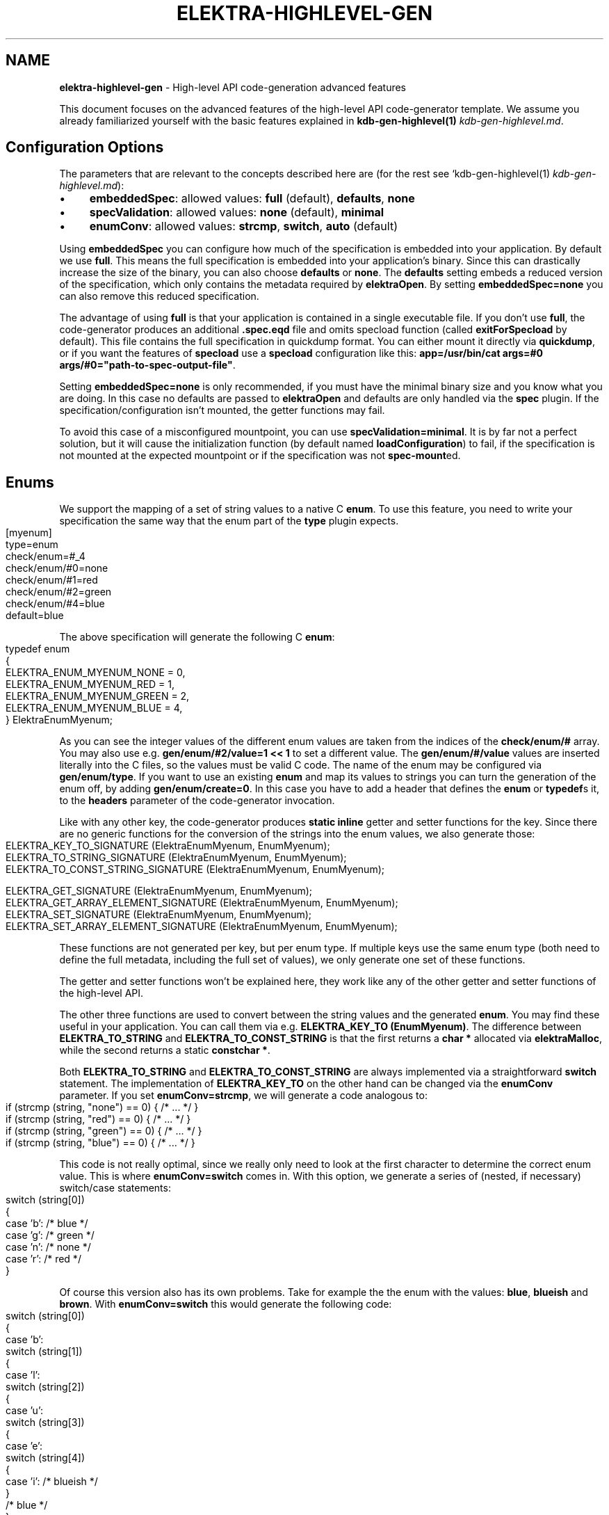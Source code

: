 .\" generated with Ronn-NG/v0.10.1
.\" http://github.com/apjanke/ronn-ng/tree/0.10.1.pre1
.TH "ELEKTRA\-HIGHLEVEL\-GEN" "7" "June 2021" ""
.SH "NAME"
\fBelektra\-highlevel\-gen\fR \- High\-level API code\-generation advanced features
.P
This document focuses on the advanced features of the high\-level API code\-generator template\. We assume you already familiarized yourself with the basic features explained in \fBkdb\-gen\-highlevel(1)\fR \fIkdb\-gen\-highlevel\.md\fR\.
.SH "Configuration Options"
The parameters that are relevant to the concepts described here are (for the rest see `kdb\-gen\-highlevel(1) \fIkdb\-gen\-highlevel\.md\fR):
.IP "\(bu" 4
\fBembeddedSpec\fR: allowed values: \fBfull\fR (default), \fBdefaults\fR, \fBnone\fR
.IP "\(bu" 4
\fBspecValidation\fR: allowed values: \fBnone\fR (default), \fBminimal\fR
.IP "\(bu" 4
\fBenumConv\fR: allowed values: \fBstrcmp\fR, \fBswitch\fR, \fBauto\fR (default)
.IP "" 0
.P
Using \fBembeddedSpec\fR you can configure how much of the specification is embedded into your application\. By default we use \fBfull\fR\. This means the full specification is embedded into your application's binary\. Since this can drastically increase the size of the binary, you can also choose \fBdefaults\fR or \fBnone\fR\. The \fBdefaults\fR setting embeds a reduced version of the specification, which only contains the metadata required by \fBelektraOpen\fR\. By setting \fBembeddedSpec=none\fR you can also remove this reduced specification\.
.P
The advantage of using \fBfull\fR is that your application is contained in a single executable file\. If you don't use \fBfull\fR, the code\-generator produces an additional \fB\.spec\.eqd\fR file and omits specload function (called \fBexitForSpecload\fR by default)\. This file contains the full specification in quickdump format\. You can either mount it directly via \fBquickdump\fR, or if you want the features of \fBspecload\fR use a \fBspecload\fR configuration like this: \fBapp=/usr/bin/cat args=#0 args/#0="path\-to\-spec\-output\-file"\fR\.
.P
Setting \fBembeddedSpec=none\fR is only recommended, if you must have the minimal binary size and you know what you are doing\. In this case no defaults are passed to \fBelektraOpen\fR and defaults are only handled via the \fBspec\fR plugin\. If the specification/configuration isn't mounted, the getter functions may fail\.
.P
To avoid this case of a misconfigured mountpoint, you can use \fBspecValidation=minimal\fR\. It is by far not a perfect solution, but it will cause the initialization function (by default named \fBloadConfiguration\fR) to fail, if the specification is not mounted at the expected mountpoint or if the specification was not \fBspec\-mount\fRed\.
.SH "Enums"
We support the mapping of a set of string values to a native C \fBenum\fR\. To use this feature, you need to write your specification the same way that the enum part of the \fBtype\fR plugin expects\.
.IP "" 4
.nf
[myenum]
type=enum
check/enum=#_4
check/enum/#0=none
check/enum/#1=red
check/enum/#2=green
check/enum/#4=blue
default=blue
.fi
.IP "" 0
.P
The above specification will generate the following C \fBenum\fR:
.IP "" 4
.nf
typedef enum
{
    ELEKTRA_ENUM_MYENUM_NONE = 0,
    ELEKTRA_ENUM_MYENUM_RED = 1,
    ELEKTRA_ENUM_MYENUM_GREEN = 2,
    ELEKTRA_ENUM_MYENUM_BLUE = 4,
} ElektraEnumMyenum;
.fi
.IP "" 0
.P
As you can see the integer values of the different enum values are taken from the indices of the \fBcheck/enum/#\fR array\. You may also use e\.g\. \fBgen/enum/#2/value=1 << 1\fR to set a different value\. The \fBgen/enum/#/value\fR values are inserted literally into the C files, so the values must be valid C code\. The name of the enum may be configured via \fBgen/enum/type\fR\. If you want to use an existing \fBenum\fR and map its values to strings you can turn the generation of the enum off, by adding \fBgen/enum/create=0\fR\. In this case you have to add a header that defines the \fBenum\fR or \fBtypedef\fRs it, to the \fBheaders\fR parameter of the code\-generator invocation\.
.P
Like with any other key, the code\-generator produces \fBstatic inline\fR getter and setter functions for the key\. Since there are no generic functions for the conversion of the strings into the enum values, we also generate those:
.IP "" 4
.nf
ELEKTRA_KEY_TO_SIGNATURE (ElektraEnumMyenum, EnumMyenum);
ELEKTRA_TO_STRING_SIGNATURE (ElektraEnumMyenum, EnumMyenum);
ELEKTRA_TO_CONST_STRING_SIGNATURE (ElektraEnumMyenum, EnumMyenum);

ELEKTRA_GET_SIGNATURE (ElektraEnumMyenum, EnumMyenum);
ELEKTRA_GET_ARRAY_ELEMENT_SIGNATURE (ElektraEnumMyenum, EnumMyenum);
ELEKTRA_SET_SIGNATURE (ElektraEnumMyenum, EnumMyenum);
ELEKTRA_SET_ARRAY_ELEMENT_SIGNATURE (ElektraEnumMyenum, EnumMyenum);
.fi
.IP "" 0
.P
These functions are not generated per key, but per enum type\. If multiple keys use the same enum type (both need to define the full metadata, including the full set of values), we only generate one set of these functions\.
.P
The getter and setter functions won't be explained here, they work like any of the other getter and setter functions of the high\-level API\.
.P
The other three functions are used to convert between the string values and the generated \fBenum\fR\. You may find these useful in your application\. You can call them via e\.g\. \fBELEKTRA_KEY_TO (EnumMyenum)\fR\. The difference between \fBELEKTRA_TO_STRING\fR and \fBELEKTRA_TO_CONST_STRING\fR is that the first returns a \fBchar *\fR allocated via \fBelektraMalloc\fR, while the second returns a static \fBconstchar *\fR\.
.P
Both \fBELEKTRA_TO_STRING\fR and \fBELEKTRA_TO_CONST_STRING\fR are always implemented via a straightforward \fBswitch\fR statement\. The implementation of \fBELEKTRA_KEY_TO\fR on the other hand can be changed via the \fBenumConv\fR parameter\. If you set \fBenumConv=strcmp\fR, we will generate a code analogous to:
.IP "" 4
.nf
if (strcmp (string, "none") == 0) { /* \|\.\|\.\|\. */ }
if (strcmp (string, "red") == 0) { /* \|\.\|\.\|\. */ }
if (strcmp (string, "green") == 0) { /* \|\.\|\.\|\. */ }
if (strcmp (string, "blue") == 0) { /* \|\.\|\.\|\. */ }
.fi
.IP "" 0
.P
This code is not really optimal, since we really only need to look at the first character to determine the correct enum value\. This is where \fBenumConv=switch\fR comes in\. With this option, we generate a series of (nested, if necessary) switch/case statements:
.IP "" 4
.nf
switch (string[0])
{
case 'b': /* blue */
case 'g': /* green */
case 'n': /* none */
case 'r': /* red */
}
.fi
.IP "" 0
.P
Of course this version also has its own problems\. Take for example the the enum with the values: \fBblue\fR, \fBblueish\fR and \fBbrown\fR\. With \fBenumConv=switch\fR this would generate the following code:
.IP "" 4
.nf
switch (string[0])
{
case 'b':
    switch (string[1])
    {
    case 'l':
        switch (string[2])
        {
        case 'u':
            switch (string[3])
            {
            case 'e':
                switch (string[4])
                {
                case 'i': /* blueish */
                }
                /* blue */
            }
            break;
        }
        break;
        case 'r': /* brown */
    }
    break;
}
.fi
.IP "" 0
.P
This is already quite hard to read and \fBblueish\fR isn't even that long\.
.P
To provide a compromise between readability and performance, we default to \fBenumConv=auto\fR\. This options uses the switch version, if the depth is less than 3, and the \fBstrcmp\fR version in all other cases\. A depth of \fBn\fR means looking at the first \fBn\fR characters \fBstring[0], string[1], \|\.\|\.\|\., string[n\-1]\fR\. In other words a depth of \fBn\fR uses \fBn\fR switch statements\.
.SH "Structs"
The \fBhighlevel\fR template also has support for structs\. By setting \fBtype = struct\fR on a key, you can enable the generation of a native C \fBstruct\fR for the keys below it\.
.P
We will look at this simple example:
.IP "" 4
.nf
[mystruct]
type=struct
check/type=any
default=""

[mystruct/a]
type=string
default=""

[mystruct/b]
type=long
default=8
.fi
.IP "" 0
.P
Note: That we set \fBcheck/type=any\fR and \fBdefault=""\fR\. This is to avoid problems with the \fBtype\fR plugin, which doesn't know about \fBstruct\fRs\.
.P
The generated struct looks like this:
.IP "" 4
.nf
typedef struct ElektraStructMystruct
{
    const char * a;
    kdb_long_t b;
} ElektraStructMystruct;
.fi
.IP "" 0
.P
Similar to enums, you can customise the generated struct via additional metadata:
.IP "\(bu" 4
Metadata for the key with \fBtype=struct\fR:
.IP "\(bu" 4
\fBgen/struct/type\fR can be used to set the name of the generated struct\.
.IP "\(bu" 4
\fBgen/struct/create=0\fR disables the struct generation and only generates the accessor functions\. Use this to use structs defined elsewhere\. Don't forget to include the needed header in the \fBheaders\fR parameter\.
.IP "\(bu" 4
\fBgen/struct/alloc\fR (values \fB0\fR, \fB1\fR) sets whether the struct is \fIallocating\fR\. This changes how the getter works and also has some other implications\. By default structs are non\-allocating\.
.IP "\(bu" 4
\fBgen/struct/depth\fR sets the how many levels below the \fBtype=struct\fR key, we will include in the generated struct\. Note that keys ending in \fB/#\fR (i\.e\. array keys) count as one level above\. So \fBmystruct/x/#\fR would be included with the default \fBgen/struct/depth=1\fR\.
.IP "" 0

.IP "\(bu" 4
Metadata for keys corresponding to fields of the struct:
.IP "\(bu" 4
\fBgen/struct/field\fR sets the name of the field in the generated struct\.
.IP "\(bu" 4
\fBgen/struct/field/ignore=1\fR ignores this key during struct generation, i\.e\. we don't create a field for it\.
.IP "\(bu" 4
\fBgen/array/sizefield\fR sets the name of the field used to store the size of arrays\. Only useful on array keys\. For example, by default the size of the array key \fBmystruct/x/#\fR is stored in \fBxSize\fR, while the array is accessed via the field \fBx\fR\.
.IP "" 0

.IP "" 0
.P
We will also generate getter and setter functions:
.IP "" 4
.nf
ELEKTRA_GET_SIGNATURE (ElektraStructMystruct *, StructMystruct);
// or ELEKTRA_GET_OUT_PTR_SIGNATURE (ElektraStructMystruct, StructMystruct);
ELEKTRA_GET_ARRAY_ELEMENT_SIGNATURE (ElektraStructMystruct *, StructMystruct);
// or ELEKTRA_GET_OUT_PTR_ARRAY_ELEMENT_SIGNATURE (ElektraStructMystruct, StructMystruct);

ELEKTRA_SET_SIGNATURE (const ElektraStructMystruct *, StructMystruct);
ELEKTRA_SET_ARRAY_ELEMENT_SIGNATURE (const ElektraStructMystruct *, StructMystruct);
.fi
.IP "" 0
.P
The difference between \fBELEKTRA_GET_SIGNATURE\fR and \fBELEKTRA_GET_OUT_PTR_SIGNATURE\fR is explained in the next section\. Both versions are called via \fBELEKTRA_GET (\|\.\|\.\|\.) (\|\.\|\.\|\.)\fR\.
.P
Allocating structs also generate \fBELEKTRA_STRUCT_FREE (/* struct name */)\fR, which is used to free the allocated memory\.
.SS "Allocating vs\. Non\-Allocating"
The main difference between allocating and non\-allocating structs, is how their getter function works\.
.P
Allocating structs use a getter similar to the one primitive types, strings and enums use\. It returns a pointer to a newly allocated struct, which has to be freed using the generated \fBELEKTRA_STRUCT_FREE\fR function\.
.P
Non\-allocating structs meanwhile use a different kind of getter declared via \fBELEKTRA_GET_OUT_PTR_SIGNATURE\fR instead of \fBELEKTRA_GET_SIGNATURE\fR\. This version doesn't return a pointer, instead it takes a pointer to an existing struct and only sets its fields\. This is why you have to use the convenience macros \fBelektraFillStruct\fR and \fBelektraFillStructV\fR for these structs\.
.P
Non\-allocating structs are also more limited than their allocating counterparts\. They do not support arrays or struct references\. They also cannot be for unions\. Their main advantage is that you can use non\-allocating structs without (additional) \fBmalloc\fR/\fBfree\fR, by providing a stack allocated pointer to the getter function\.
.SS "Struct references"
Structs cannot be nested, but they can reference each other\. This allows for complex and possibly recursive structures\. Take for example:
.IP "" 4
.nf
[person/#]
type=struct
check/type=any
default=""
gen/struct/alloc=1

[person/#/name]
type=string
default=Max

[person/#/mother]
type=struct_ref
check/type=any
default=""
check/reference=recursive
check/reference/restrict=\.\./\.\./\.\./person/#

[person/#/children/#]
type=struct_ref
check/type=any
default=""

[person/#/children]
default=""
check/reference=recursive
check/reference/restrict=\.\./\.\./\.\./person/#
.fi
.IP "" 0
.P
This results in a struct like this:
.IP "" 4
.nf
typedef struct ElektraStructPerson
{
    struct ElektraStructPerson * mother;
	kdb_long_long_t childrenSize;
	struct ElektraStructPerson ** children;
	const char * name;
} ElektraStructPerson;
.fi
.IP "" 0
.P
As you can see an instance of \fBElektraStructPerson\fR may reference different instances\. To declare this we must add a key with \fBtype=struct_ref\fR\. We use the metakeys of the \fBreference\fR plugin (which should be mounted to validate reference) to define what struct we want to reference\. We also again set \fBcheck/type=any\fR and \fBdefault=""\fR to please the \fBtype\fR plugin\.
.P
Struct references are also supported as arrays, in which case the \fBcheck/reference\fR keys must be on a different key than the rest of the metadata, because of how the \fBreference\fR plugin works\. The example above shows this with \fBperson/#/children\fR and \fBperson/#/children/#\fR\.
.P
If you access an element of the \fBperson/#\fR array via the getter function, we will recursively read the references structs\. Writing structs that contain struct references or setting \fBstruct_ref\fR keys directly is not supported\.
.P
Struct references can also exist outside of structs and maybe accessed directly via the generated accessor functions\. Please, be careful when handling struct references, since invalid references will cause fatal errors\.
.SH "Unions"
The most advanced feature of the code\-generator are unions\. Sometimes we want a reference inside a struct, but it is not always to the same struct\. For example in a menu structure, we might have a list of entries that are either submenus or actual items that execute a command\.
.IP "" 4
.nf
[menu/#]
type=struct
check/type=any
default=""
gen/struct/alloc=1

[menu/#/name]
type=string
default=""

[menu/#/entries/#]
type=struct_ref
check/type=any
default=""
gen/reference/discriminator/enum = MenuEntryType
gen/reference/discriminator/union = MenuEntry
gen/reference/restrict/#0/discriminator = item
gen/reference/restrict/#1/discriminator = menu

[menu/#/entries]
default=""
check/reference=recursive
check/reference/restrict=#1
check/reference/restrict/#0=@/menu/#
check/reference/restrict/#1=@/item/#

[menu/#/discriminator]
type = discriminator
check/type = enum
check/enum = #1
check/enum/#0 = item
check/enum/#1 = menu
gen/enum/type=MenuEntryType
default = menu

[item/#]
type=struct
check/type=any
default=""
gen/struct/alloc=1

[item/#/name]
type=string
default=""

[item/#/command]
type=string
default=""

[item/#/entries]
check/reference/restrict=

[item/#/discriminator]
type = discriminator
check/type = enum
check/enum = #1
check/enum/#0 = item
check/enum/#1 = menu
gen/enum/type=MenuEntryType
default = item
.fi
.IP "" 0
.P
As you can see the unions feature requires quite a bit more setup\. We will start with \fBmenu/#/entries/#\fR\. It is set to \fBtype=struct_ref\fR like you would do for normal struct reference, but the accompanying \fBmenu/#/entries\fR uses \fBcheck/reference/restrict\fR as an array\. This tells the \fBreference\fR plugin that any of the given reference restrictions are allowed\. Therefore we could be referencing one of several structs and the code\-generator has to deal with that somehow\.
.P
To allow alternative references, we need to define \fBgen/reference/discriminator/union\fR and \fBgen/reference/discriminator/enum\fR on the key with \fBtype=struct_ref\fR\. The former of these defines the name of the native C \fBunion\fR the code\-generator creates:
.IP "" 4
.nf
typedef union {
    struct ElektraStructMenu * item;
    struct ElektraStructMenu * menu;
} MenuEntry;
.fi
.IP "" 0
.P
The other required metakey defines which enum shall be used as a discriminator between the union values:
.IP "" 4
.nf
typedef enum {
    ELEKTRA_ENUM_MENU_ENTRY_TYPE_ITEM = 0,
    ELEKTRA_ENUM_MENU_ENTRY_TYPE_MENU = 1
} MenuEntryType;
.fi
.IP "" 0
.P
Each of the possibly referenced structs must have a discriminator key\. This key must be part of the struct, it must have \fBtype=discriminator\fR and should have \fBcheck/type=enum\fR\. All the discriminator keys must also set \fBgen/enum/type\fR to the same value as chosen for \fBgen/reference/discriminator/enum\fR and all of them have to define the same enum, via the \fBcheck/enum/#\fR array\. The values also have to match the values of the \fBgen/reference/restrict/#/discriminator\fR metakeys on the \fBtype=struct_ref\fR key\.
.P
The generated structs will then look like this:
.IP "" 4
.nf
typedef struct Menu
{
	const char * name;
	kdb_long_long_t entriesSize;
	MenuEntryType * entryTypes;
	MenuEntry * entries;
} Menu;

typedef struct Item
{
	const char * name;
	const cahr * command;
} Menu;
.fi
.IP "" 0
.P
As you can see the discriminator field is excluded from the struct itself and stored in a separate array\. We do generate getter and free functions for unions, but we don't recommend using them directly\. There are no setter functions for unions, because they involve struct references\.

